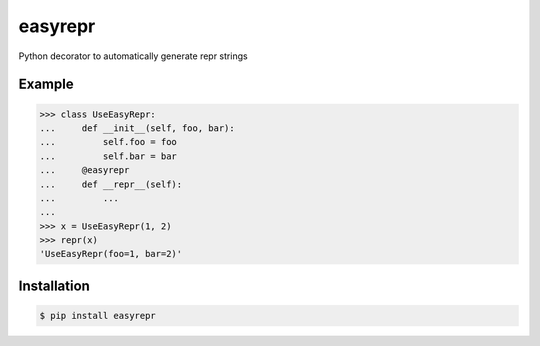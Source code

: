 ========
easyrepr
========

.. image:: https://badge.fury.io/py/easyrepr.svg
   :alt: PyPI
   :target: https://pypi.org/project/easyrepr/
.. image:: https://circleci.com/gh/chrisbouchard/easyrepr/tree/main.svg?style=shield
   :alt: CircleCI
   :target: https://circleci.com/gh/chrisbouchard/easyrepr/tree/main
.. image:: https://readthedocs.org/projects/easyrepr/badge/
   :alt: Read the Docs
   :target: https://easyrepr.readthedocs.io/en/latest/
.. image:: https://img.shields.io/badge/code%20style-black-000000.svg
   :target: https://github.com/psf/black

Python decorator to automatically generate repr strings

Example
=======

..
    >>> from easyrepr import easyrepr

>>> class UseEasyRepr:
...     def __init__(self, foo, bar):
...         self.foo = foo
...         self.bar = bar
...     @easyrepr
...     def __repr__(self):
...         ...
...
>>> x = UseEasyRepr(1, 2)
>>> repr(x)
'UseEasyRepr(foo=1, bar=2)'

Installation
============

.. code-block:: console

   $ pip install easyrepr
